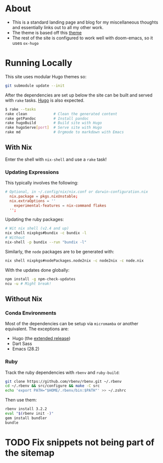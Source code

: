 * About
- This is a standard landing page and blog for my miscellaneous thoughts and essentially links out to all my other work.
- The theme is based off this [[https://themes.gohugo.io//theme/hugo-theme-hello-friend-ng/][theme]]
- The rest of the site is configured to work well with doom-emacs, so it uses ~ox-hugo~
* Running Locally
This site uses modular Hugo themes so:
#+begin_src bash
git submodule update --init
#+end_src
After the dependencies are set up below the site can be built and served with ~rake~ tasks. [[https://gohugo.io/getting-started/installing/][Hugo]] is also expected.
#+begin_src bash
$ rake --tasks
rake clean            # Clean the generated content
rake getPandoc        # Install pandoc
rake hugoBuild        # Build site with Hugo
rake hugoServe[port]  # Serve site with Hugo
rake md               # Orgmode to markdown with Emacs
#+end_src
** With Nix
Enter the shell with ~nix-shell~ and use a ~rake~ task!
*** Updating Expressions
This typically involves the following:
#+begin_src conf
# Optional, in ~/.config/nix/nix.conf or darwin-configuration.nix
  nix.package = pkgs.nixUnstable;
  nix.extraOptions = ''
    experimental-features = nix-command flakes
  '';
#+end_src
Updating the ruby packages:
#+begin_src bash
# Wit nix shell (v2.4 and up)
nix shell nixpkgs#bundix -c bundix -l
# Without
nix-shell -p bundix --run "bundix -l"
#+end_src
Similarly, the ~node~ packages are to be generated with:
#+begin_src bash
nix shell nixpkgs#nodePackages.node2nix -c node2nix -c node.nix
#+end_src
With the updates done globally:
#+begin_src bash
npm install -g npm-check-updates
ncu -u # Might break!
#+end_src
** Without Nix
*** Conda Environments
Most of the dependencies can be setup via ~micromamba~ or another equivalent. The exceptions are:
- Hugo (the [[https://github.com/gohugoio/hugo/releases][extended release]])
- Dart Sass
- Emacs (28.2)
*** Ruby
Track the ruby dependencies with ~rbenv~ and ~ruby-build~:
#+begin_src bash
git clone https://github.com/rbenv/rbenv.git ~/.rbenv
cd ~/.rbenv && src/configure && make -C src
echo 'export PATH="$HOME/.rbenv/bin:$PATH"' >> ~/.zshrc
#+end_src
Then use them:
#+begin_src bash
rbenv install 3.2.2
eval "$(rbenv init -)"
gem install bundler
bundle
#+end_src

* TODO Fix snippets not being part of the sitemap
